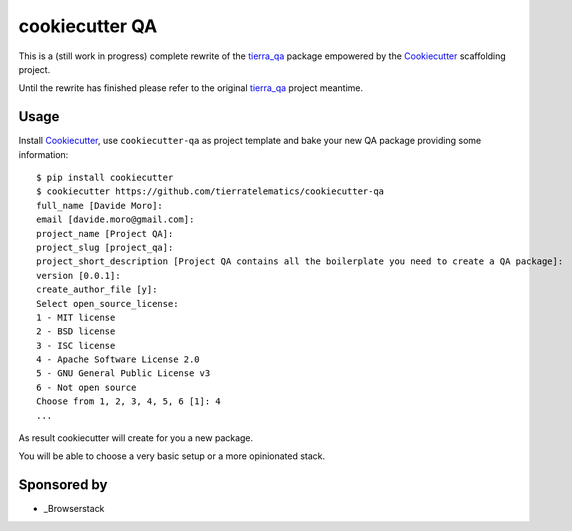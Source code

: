 ===============
cookiecutter QA
===============

.. image:: https://pyup.io/repos/github/tierratelematics/cookiecutter-qa/shield.svg
     :target: https://pyup.io/repos/github/tierratelematics/cookiecutter-qa/
     :alt: Updates

This is a (still work in progress) complete rewrite of the tierra_qa_ package
empowered by the Cookiecutter_ scaffolding project.

Until the rewrite has finished please refer to the original tierra_qa_ project meantime.

Usage
=====

Install Cookiecutter_, use ``cookiecutter-qa`` as project template
and bake your new QA package providing some information::

    $ pip install cookiecutter
    $ cookiecutter https://github.com/tierratelematics/cookiecutter-qa
    full_name [Davide Moro]: 
    email [davide.moro@gmail.com]: 
    project_name [Project QA]: 
    project_slug [project_qa]: 
    project_short_description [Project QA contains all the boilerplate you need to create a QA package]: 
    version [0.0.1]: 
    create_author_file [y]: 
    Select open_source_license:
    1 - MIT license
    2 - BSD license
    3 - ISC license
    4 - Apache Software License 2.0
    5 - GNU General Public License v3
    6 - Not open source
    Choose from 1, 2, 3, 4, 5, 6 [1]: 4
    ...

As result cookiecutter will create for you a new package.

You will be able to choose a very basic setup or a more opinionated stack.

Sponsored by
============

* _Browserstack

.. _tierra_qa: https://github.com/tierratelematics/tierra_qa
.. _Cookiecutter: https://github.com/audreyr/cookiecutter
.. _Browserstack: http://browserstack.com/
